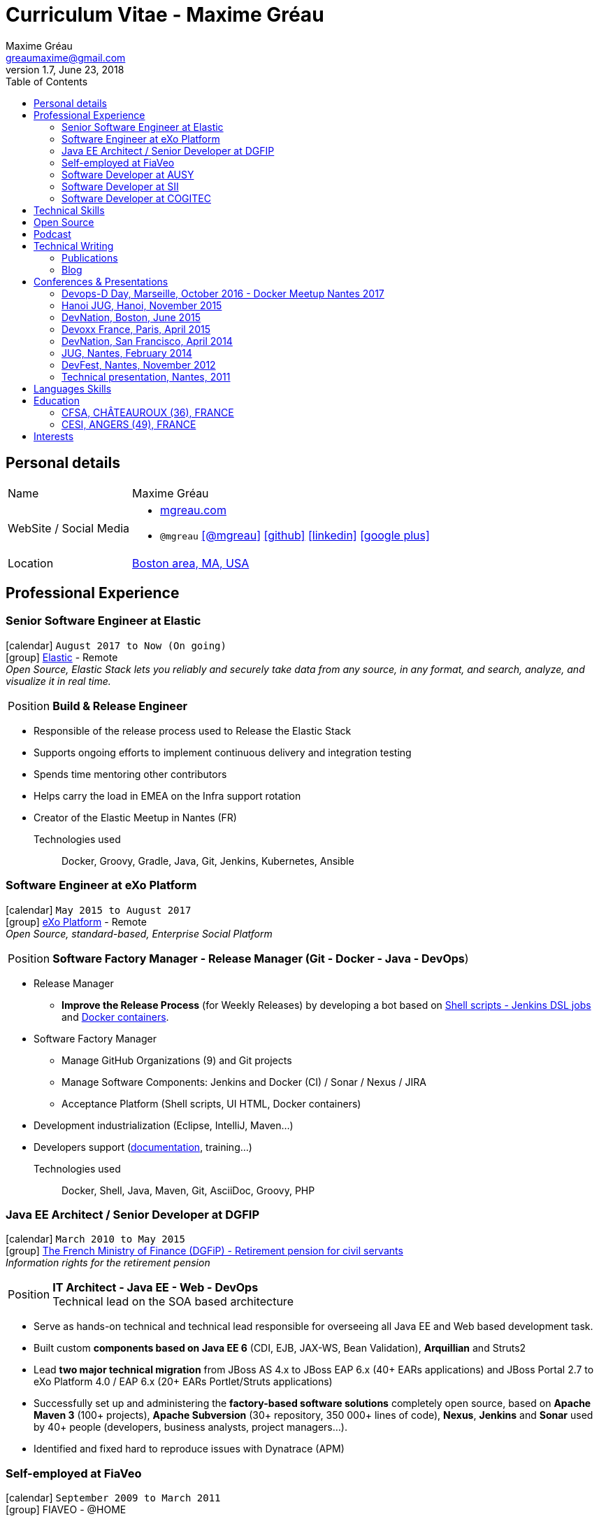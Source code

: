 = Curriculum Vitae - Maxime Gréau
Maxime Gréau <greaumaxime@gmail.com>
v1.7, June 23, 2018
:toc2:
:toclevels: 2
:icons: font
:linkattrs:
:sectanchors:
:sectlink:
:experimental:
:source-language: asciidoc
:includedir: _includes
// Refs
:link-elastic: https://www.elastic.co/
:link-exo: http://www.exoplatform.com/
:link-sre: http://www.pensions.bercy.gouv.fr/
:link-ausy: http://www.ausy.com/language/en
:link-sii: http://www.sii.fr/en
:link-bodet: http://www.bodet-software.com/en/time-attendance/time-and-attendance.html
:link-cogitec1: http://cogitec.fr
:link-cogitec2: http://cogitec.fr/Cogitec/realisation.cogitec
:link-boston: https://goo.gl/maps/0SGTq
:link-blog: http://mgreau.com/blog.html
:link-adeditor-code: https://github.com/mgreau/when-websocket-met-asciidoctor
:link-resume-pdf: http://mgreau.com/resume/mgreau-resume.pdf
:link-podcast-asciidoctor: https://lescastcodeurs.com/2016/04/05/lcc-144-interview-asciidoctor-avec-maxime-greau-et-guillaume-scheibel/
:link-cast-codeurs: https://lescastcodeurs.com/
:link-adoc-editor-organization: https://github.com/adoc-editor


== Personal details

[horizontal]
Name:: Maxime Gréau
WebSite / Social Media::
* http://mgreau.com[mgreau.com, role="external", window="_blank"]
* `@mgreau` icon:twitter[link=https://twitter.com/mgreau, role="external", window="_blank", alt="@mgreau"] icon:github[link=https://github.com/mgreau, role="external", window="_blank"] icon:linkedin[1x,link=http://fr.linkedin.com/pub/maxime-gr%C3%A9au/26/645/994/, role="external", window="_blank"] icon:google-plus[1x,link=https://plus.google.com/+maximegreau-aka-mgreau, role="external", window="_blank"]
Location:: {link-boston}["Boston area, MA, USA", role="external", window="_blank"]

== Professional Experience

=== Senior Software Engineer at Elastic

icon:calendar[title="Period"] `August 2017 to Now (On going)` +
icon:group[title="Employe"] {link-elastic}[Elastic, role="external", window="_blank"] - Remote +
__Open Source, Elastic Stack lets you reliably and securely take data from any source, in any format, and search, analyze, and visualize it in real time.__

--
[horizontal]
Position:: *Build & Release Engineer* +
--

* Responsible of the release process used to Release the Elastic Stack
* Supports ongoing efforts to implement continuous delivery and integration testing
* Spends time mentoring other contributors 
* Helps carry the load in EMEA on the Infra support rotation
* Creator of the Elastic Meetup in Nantes (FR)

Technologies used::

Docker, Groovy, Gradle, Java, Git, Jenkins, Kubernetes, Ansible


=== Software Engineer at eXo Platform

icon:calendar[title="Period"] `May 2015 to August 2017` +
icon:group[title="Employe"] {link-exo}[eXo Platform, role="external", window="_blank"] - Remote +
__Open Source, standard-based, Enterprise Social Platform__

--
[horizontal]
Position:: *Software Factory Manager - Release Manager (Git - Docker - Java - DevOps*) +
--

* Release Manager
** *Improve the Release Process* (for Weekly Releases) by developing a bot based on https://github.com/exoplatform/swf-release-manager[Shell scripts - Jenkins DSL jobs, role="external", window="_blank"] and https://github.com/exo-docker/exo-release[Docker containers, role="external", window="_blank"].
* Software Factory Manager
** Manage GitHub Organizations (9) and Git projects
** Manage Software Components: Jenkins and Docker (CI) / Sonar / Nexus / JIRA
** Acceptance Platform (Shell scripts, UI HTML, Docker containers)
* Development industrialization (Eclipse, IntelliJ, Maven...)
* Developers support (http://developer.exoplatform.org/[documentation], training...)

Technologies used::

Docker, Shell, Java, Maven, Git, AsciiDoc, Groovy, PHP


=== Java EE Architect / Senior Developer at DGFIP

icon:calendar[title="Period"] `March 2010 to May 2015` +
icon:group[title="Employe"] {link-sre}[The French Ministry of Finance (DGFiP) - Retirement pension for civil servants, role="external", window="_blank"] +
__Information rights for the retirement pension__

--
[horizontal]
Position:: *IT Architect - Java EE - Web - DevOps* +
Technical lead on the SOA based architecture
--

* Serve as hands-on technical and technical lead responsible for overseeing all Java EE and Web based development task.
* Built custom *components based on Java EE 6* (CDI, EJB, JAX-WS, Bean Validation), *Arquillian* and Struts2
* Lead *two major technical migration* from JBoss AS 4.x to JBoss EAP 6.x (40+ EARs applications) and JBoss Portal 2.7 to eXo Platform 4.0 / EAP 6.x (20+ EARs Portlet/Struts applications)
* Successfully set up and administering the *factory-based software solutions* completely open source, based on *Apache Maven 3* (100+ projects), *Apache Subversion* (30+ repository, 350 000+ lines of code), *Nexus*, *Jenkins* and *Sonar* used by 40+ people (developers, business analysts, project managers...).
* Identified and fixed hard to reproduce issues with Dynatrace (APM)


=== Self-employed at FiaVeo

icon:calendar[title="Period"] `September 2009 to March 2011` +
icon:group[title="Employe"] FIAVEO - @HOME

=== Software Developer at AUSY

icon:calendar[title="Period"] `February 2007 to January 2010` +
icon:group[title="Employe"] {link-ausy}[AUSY, role="external", window="_blank"] (French Software and Computing Services Company) - NANTES (44) +

=== Software Developer at SII

icon:calendar[role="blue"]  `September 2005 to February 2007` +
icon:group[title="Employe"] {link-sii}[SII, role="external", window="_blank"] (French Software and Computing Services Company) - NANTES (44) +


=== Software Developer at COGITEC

icon:calendar[title="Period"] `April 2003 to August 2005` +
icon:group[title="Employe"] {link-cogitec1}[COGITEC, role="external", window="_blank"] – NANTES (44) +


== Technical Skills

Containers:: Docker, Compose, Machine

Languages and Specifications:: Java SE, AsciiDoc, Shell scripting, *HTML5*, PHP, JavaScript, XML, CSS, Go, *Java EE* (BV, JPA, EJB, CDI, JMS, WebSocket...)

Software Engineering:: DevOps, Continuous Integration, Continuous Delivery, Unit Testing, Integration Testing

Application Servers:: *JBoss EAP 6+*, *WildFly 8+*, JBoss AS 4, Apache Tomcat, Apache HTTP Web Server

Frameworks and Libraries:: *Arquillian*, AngularJS, Struts, Hibernate, Play Framework 1.x

OS:: Linux (Unbuntu), Mac OSX (personal computer), Windows

Tools:: IntelliJ, Eclipse, Maven, JIRA, *Git*, Subversion, Asciidoctor, Dynatrace (APM), Jenkins, Sonar, Nexus

== Open Source

Lead Software Developer of a Web Editor for AsciiDoc::
+
* (v1) _Real time collaborative editor for AsciiDoc_ +
The first version of this editor was developed with a bunch of technologies: Asciidoctor (JS and Java), Java EE 7 (WebSocket, JSON-P, CDI, EJB), HTML5, and Arquillian, deployed on OpenShift v2
** {link-adeditor-code}[Github source code]
** link:#devnation-san-francisco-april-2014[Technical presentation at DevNation]
* (v2) _adoc-editor_ +
The second version of this editor was based on AngularJS and Material Design for the frontend and on Firebase for the authentification and backend (sync...):
** {link-adoc-editor-organization}[Github Organization *adoc-editor*]
** icon:youtube[] https://www.youtube.com/watch?v=9Smp9XlkOdk[Demo 1: Realtime Collaborative Editor, role="external", window="_blank"]
** icon:youtube[] https://www.youtube.com/watch?v=9Smp9XlkOdk[Demo 2: Collaborative work and GitHub Integration, role="external", window="_blank"]
+
Contribute to projects::
I contribute in different ways (code, documentation, blog, conference) to severals projects like Asciidoctor, JBoss Forge, Java EE, WildFly, Appengine, Struts2.

== Podcast

icon:file-sound-o[title="Podcast"] Les Cast Codeurs Podcast (Episode 144 -FR) about Asciidoctor (April 2016):: I participated in a French podcast conversation about AsciiDoc and Asciidoctor, with Emmanuel Bernard for an episode of {link-cast-codeurs}[Les Cast Codeurs]:

* {link-podcast-asciidoctor}

== Technical Writing

=== Publications

==== Book Author

[.left.text-center]
image::timeline/apache_maven.jpg[Apache Maven 3, role="external", window="_blank"]

icon:calendar[title="Period"] `June 2011` - icon:book[role="blue"] http://www.amazon.fr/Apache-Maven-Ma%C3%AEtrisez-linfrastructure-projet/dp/2746065096/[_Apache Maven - Maîtrisez l'infrastructure d'un projet Java EE_, role="external", window="_blank"] +
http://www.editions-eni.fr/livres/apache-maven-maitrisez-l-infrastructure-d-un-projet-java-ee/.0e08f6a9b7a86a68db1f95dbeca00741.html[Editions ENI, role="external", window="_blank"] - French - 412 pages - 6 Chapters

=== Blog

I wrote some blog posts on my personal website at http://mgreau.com/posts[mgreau.com/blog, role="external", window="_blank"], on the http://asciidoctor.org/news[Asciidoctor website, role="external", window="_blank"] and on the https://www.exoplatform.com/blog/author/maxime-greau[eXo Blog webiste, role="external", window="_blank"]. +
I'm also a http://www.javacodegeeks.com/author/maxime-greau/[Java Code Geek member, role="external", window="_blank"].

== Conferences & Presentations

=== Devops-D Day, Marseille, October 2016 - Docker Meetup Nantes 2017

* *REX: Migrez efficacement vos jobs CI Maven en Pipeline avec Jenkins 2 & Docker!* - https://dday2016.sched.com/event/8FIx/rex-migrez-efficacement-vos-jobs-ci-maven-en-pipeline-avec-jenkins-2-docker[Session info, role="external", window="_blank"]
** icon:youtube[] https://youtu.be/MxaQW56tiGE?list=PLAnrr6UexefnE4mJVeTDwGld3nU9VZ3bX[Devops-D Day @ *Youtube*, role="external", window="_blank"]
** icon:file[] http://mgreau.com/jenkins2-pipeline-maven-docker/[REX: Migrez efficacement vos jobs CI Maven en Pipeline avec Jenkins 2 & Docker!, role="external", window="_blank"]
** icon:code[] https://github.com/mgreau/jenkins2-pipeline-maven-docker[Source code DEMO @ *Github* - Jenkins2 - Pipeline - Docker, role="external", window="_blank"]

=== Hanoi JUG, Hanoi, November 2015

* *Improve your Java Development Environment with Docker* - http://www.devnation.org/#f49cb2171a77281fe890dea483a2a98d[Session info, role="external", window="_blank"]
** icon:file[] http://fr.slideshare.net/HanoiJUG/improve-your-java-environment-with-docker[Improve your Java Development Environment with Docker, Compose and Machine*, role="external", window="_blank"]
** icon:code[] https://github.com/mgreau/docker4dev-tennistour-app[Source code @ *Github* - Java EE 7 / Angular App with Docker, role="external", window="_blank"]

=== DevNation, Boston, June 2015

* *AsciiDoc: Create and publish everywhere from anywhere* - http://www.devnation.org/#f49cb2171a77281fe890dea483a2a98d[Session info, role="external", window="_blank"]
** icon:file[] http://mgreau.com/slides/devnation2015/slides.html[Slides AsciiDoc : Create and publish everywhere from anywhere @ *mgreau.com*, role="external", window="_blank"]
** icon:code[] https://github.com/adoc-editor[Source code @ *Github*, role="external", window="_blank"]

=== Devoxx France, Paris, April 2015

* *Write in AsciiDoc, Publish Everywhere!* - http://www.devnation.org/#f49cb2171a77281fe890dea483a2a98d[Session info, role="external", window="_blank"]
** icon:group[title="Co-Speaker"] Co-Speaker alongside http://twitter.com/mojavelinux[Dan Allen, role="external", window="_blank"] +
** icon:youtube[] https://www.parleys.com/tutorial/write-asciidoc-publish-everywhere[Devoxx France Talk @ *Parleys*, role="external", window="_blank"]
** icon:file[] https://cdn.parleys.com/p/5534cc6ae4b0fdb6c986a8e3/slides_asciidoctor_devoxxfr.pdf[Slides AsciiDoc : Write in AsciiDoc, Publish Everywhere! @ *Parleys*, role="external", window="_blank"]

=== DevNation, San Francisco, April 2014

* Beer and BOF
** http://www.devnation.org/2014/#bofWildfly8[_Wildfly 8 New features_, role="external", window="_blank"] with http://twitter.com/arungupta[Arun Gupta, role="external", window="_blank"] and http://twitter.com/jtgreene[Jason Greene, role="external", window="_blank"]

* *_Real-time collaborative editor for AsciiDoc - When WebSocket met Asciidoctor_* - http://www.devnation.org/2014/#websocketAsciidoctor[Session info, role="external", window="_blank"]
** icon:file[] http://fr.slideshare.net/mgreau/real-time-collaborative-editor-for-asciidoc[Slides WebSocket/Asciidoctor @ *Slideshare*, role="external", window="_blank"]
** icon:code[] https://github.com/mgreau/when-websocket-met-asciidoctor[Source code @ *Github*, role="external", window="_blank"]
** icon:cloud-download[] https://registry.hub.docker.com/u/mgreau/ad-editor/[Docker Image @ *DockerHub*, role="external", window="_blank"]

=== JUG, Nantes, February 2014

* *_When WebSocket met Asciidoctor_* - http://nantesjug.org/#/events/2014_02_17[Session info, role="external", window="_blank"]
** icon:youtube[] http://youtu.be/2XJo3UmT80U[Vidéo WebSocket/Asciidoctor @ *Youtube*, role="external", window="_blank"]
** icon:code[] https://github.com/mgreau/when-websocket-met-asciidoctor[Source code @ *Github*, role="external", window="_blank"]

=== DevFest, Nantes, November 2012

* *_Google Cloud Endpoints_* - http://devfest2012.gdgnantes.com/sessions[Session info, role="external", window="_blank"]
* Session about Google Cloud Endpoints with a demo of a Web application (Bacbkone JS, HTML5, AppEngine)
** icon:file[] http://fr.slideshare.net/mgreau/google-cloud-endpoints-dev-fest-nantes2012[Slides Google Cloud Endpoints DevFest @ *Slideshare*, role="external", window="_blank"]
** icon:youtube[] https://www.youtube.com/watch?v=qbphOvgKcgg&feature=plcp[Vidéo Google Cloud Endpoints DevFest @ *Youtube*, role="external", window="_blank"]
** icon:code[] https://github.com/mgreau/appengine-endpoints-booking[Source Code @ *Github*, role="external", window="_blank"]

=== Technical presentation, Nantes, 2011

* Presentation of my *Apache Maven Book* in SII and NeoSoft offices.
** icon:file[] http://fr.slideshare.net/mgreau/apache-maven-3[Slides Apache Maven 3 @ *Slideshare*, role="external", window="_blank"]


== Languages Skills

* French : native language
* English : fluent (reading); intermediate (speaking, writing)

== Education

=== CFSA, CHÂTEAUROUX (36), FRANCE

icon:calendar[title="Period"] `2003-2005` - *Master Degree*  - _Valedictorian_ +
CDILA – Developer in Software Engineering by Alternance

=== CESI, ANGERS (49), FRANCE

icon:calendar[title="Period"] `2002-2003` - *BTEC Higher National Diploma*  - _With the congratulations of the jury_ +
Analyst Programmer Client / Serveur

== Interests

* Sport : Football (soccer), Running, Strength Training
* TV Shows, Cinema
* New technologies, Open Source
